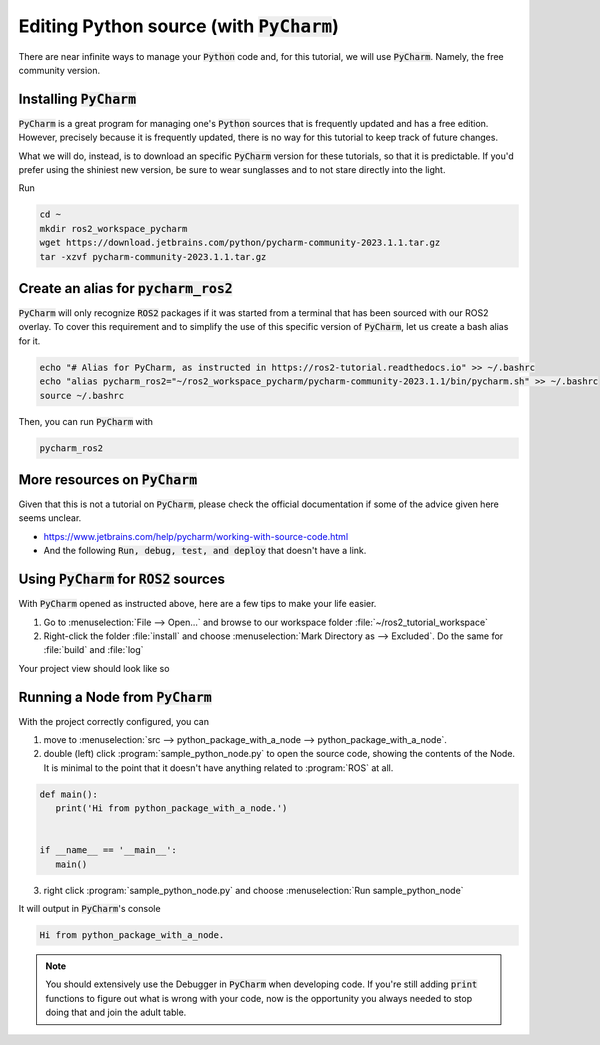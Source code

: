 Editing Python source (with :code:`PyCharm`)
============================================

There are near infinite ways to manage your :code:`Python` code and, for this tutorial, we will use :code:`PyCharm`. Namely, the free community version.

Installing :code:`PyCharm`
--------------------------

:code:`PyCharm` is a great program for managing one's :code:`Python` sources that is frequently updated and has a free edition. However, precisely because it is frequently updated, there is no way for this tutorial to keep track of future changes.

What we will do, instead, is to download an specific :code:`PyCharm` version for these tutorials, so that it is predictable. If you'd prefer using the shiniest new version, be sure to wear sunglasses and to not stare directly into the light.

Run

.. code:: bash

   cd ~
   mkdir ros2_workspace_pycharm
   wget https://download.jetbrains.com/python/pycharm-community-2023.1.1.tar.gz
   tar -xzvf pycharm-community-2023.1.1.tar.gz
   
Create an alias for :code:`pycharm_ros2`
----------------------------------------

:code:`PyCharm` will only recognize :code:`ROS2` packages if it was started from a terminal that has been sourced with our ROS2 overlay. To cover this requirement and to simplify the use of this specific version of :code:`PyCharm`, let us create a bash alias for it. 

.. code:: bash

   echo "# Alias for PyCharm, as instructed in https://ros2-tutorial.readthedocs.io" >> ~/.bashrc
   echo "alias pycharm_ros2="~/ros2_workspace_pycharm/pycharm-community-2023.1.1/bin/pycharm.sh" >> ~/.bashrc
   source ~/.bashrc
   
Then, you can run :code:`PyCharm` with

.. code:: bash

    pycharm_ros2
    
More resources on :code:`PyCharm`
---------------------------------

Given that this is not a tutorial on :code:`PyCharm`, please check the official documentation if some of the advice given here seems unclear.

- https://www.jetbrains.com/help/pycharm/working-with-source-code.html
- And the following :code:`Run, debug, test, and deploy` that doesn't have a link.

Using :code:`PyCharm` for :code:`ROS2` sources
----------------------------------------------

With :code:`PyCharm` opened as instructed above, here are a few tips to make your life easier.

1. Go to :menuselection:`File --> Open...` and browse to our workspace folder :file:`~/ros2_tutorial_workspace`
2. Right-click the folder :file:`install` and choose :menuselection:`Mark Directory as --> Excluded`. Do the same for :file:`build` and :file:`log`

Your project view should look like so

.. image:: /images/pycharm_project.jpg
   :align: center

Running a Node from :code:`PyCharm`
-----------------------------------

With the project correctly configured, you can

1. move to :menuselection:`src --> python_package_with_a_node --> python_package_with_a_node`.
2. double (left) click :program:`sample_python_node.py` to open the source code, showing the contents of the Node. It is minimal to the point that it doesn't have anything related to :program:`ROS` at all.

.. code:: python

   def main():
      print('Hi from python_package_with_a_node.')


   if __name__ == '__main__':
      main()

3. right click :program:`sample_python_node.py` and choose :menuselection:`Run sample_python_node`

It will output in :code:`PyCharm`'s console

.. code:: bash
   
    Hi from python_package_with_a_node.
    
.. note:: 

   You should extensively use the Debugger in :code:`PyCharm` when developing code. If you're still adding :code:`print` functions to figure out what is wrong with your code, now is the opportunity you always needed to stop doing that and join the adult table.

